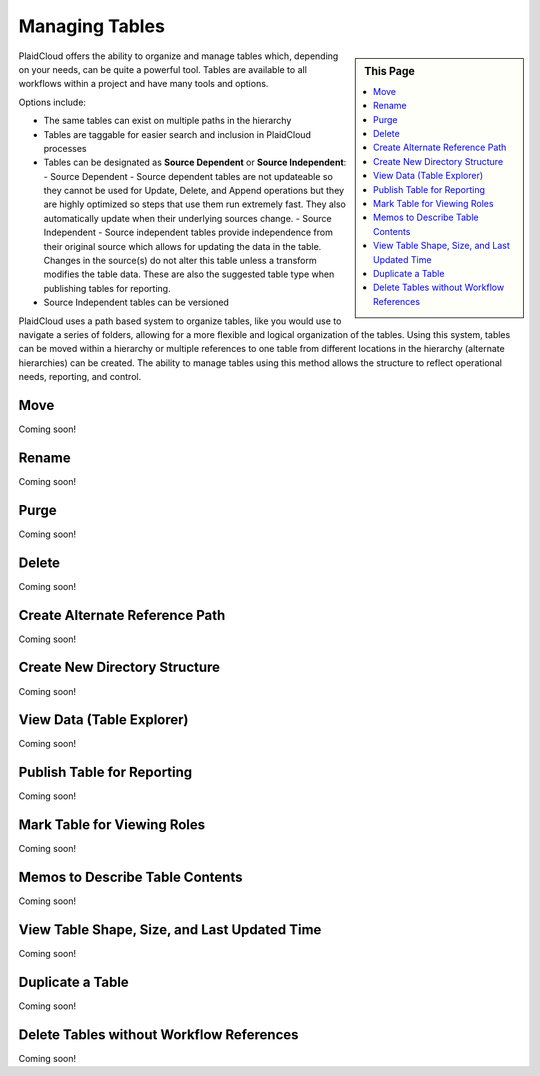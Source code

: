 
Managing Tables
===============

.. sidebar:: This Page

   .. contents::
      :local:


PlaidCloud offers the ability to organize and manage tables which, depending on your needs, can be quite a powerful
tool. Tables are available to all workflows within a project and have many tools and options.

Options include:

- The same tables can exist on multiple paths in the hierarchy
- Tables are taggable for easier search and inclusion in PlaidCloud processes
- Tables can be designated as **Source Dependent** or **Source Independent**:
  - Source Dependent - Source dependent tables are not updateable so they cannot be used for Update, Delete, and Append operations but they are highly optimized so steps that use them run extremely fast.  They also automatically update when their underlying sources change.
  - Source Independent - Source independent tables provide independence from their original source which allows for updating the data in the table.  Changes in the source(s) do not alter this table unless a transform modifies the table data.  These are also the suggested table type when publishing tables for reporting.
- Source Independent tables can be versioned


PlaidCloud uses a path based system to organize tables, like you would use to navigate a series of folders, allowing for a more flexible and logical organization of the tables. Using this system, tables can be moved within a hierarchy or multiple references to one table from different locations in the hierarchy (alternate hierarchies) can be created. The ability to manage tables using this method allows the structure to reflect operational needs, reporting, and control.


Move
--------------------------------

Coming soon!


Rename
--------------------------------

Coming soon!

Purge
--------------------------------

Coming soon!

Delete
--------------------------------

Coming soon!

Create Alternate Reference Path
--------------------------------

Coming soon!

Create New Directory Structure
--------------------------------

Coming soon!

View Data (Table Explorer)
--------------------------------

Coming soon!

Publish Table for Reporting
--------------------------------

Coming soon!

Mark Table for Viewing Roles
--------------------------------

Coming soon!

Memos to Describe Table Contents
--------------------------------

Coming soon!

View Table Shape, Size, and Last Updated Time
-------------------------------------------------

Coming soon!

Duplicate a Table
--------------------------------

Coming soon!

Delete Tables without Workflow References
------------------------------------------

Coming soon!

.. |log icon select| image:: ../../_static/img/plaidcloud/projects/common/1_log_icon_select.png
.. |member icon select| image:: ../../_static/img/plaidcloud/projects/common/1_member_icon_select.png
.. |projects action select| image:: ../../_static/img/plaidcloud/projects/common/2_projects_action_select.png









